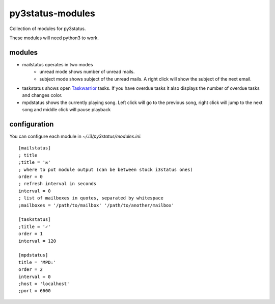 =================
py3status-modules
=================

Collection of modules for py3status.

These modules will need python3 to work.


modules
=======

- mailstatus operates in two modes
    - unread mode shows number of unread mails.
    - subject mode shows subject of the unread mails. A right click will show
      the subject of the next email.

- taskstatus shows open Taskwarrior_ tasks. If you have overdue tasks it also
  displays the number of overdue tasks and changes color.

- mpdstatus shows the currently playing song. Left click will go to the
  previous song, right click will jump to the next song and middle click will
  pause playback


configuration
=============

You can configure each module in `~/.i3/py3status/modules.ini`::

    [mailstatus]
    ; title
    ;title = '✉'
    ; where to put module output (can be between stock i3status ones)
    order = 0
    ; refresh interval in seconds
    interval = 0
    ; list of mailboxes in quotes, separated by whitespace
    ;mailboxes = '/path/to/mailbox' '/path/to/another/mailbox'

    [taskstatus]
    ;title = '✓'
    order = 1
    interval = 120

    [mpdstatus]
    title = 'MPD:'
    order = 2
    interval = 0
    ;host = 'localhost'
    ;port = 6600

.. _Taskwarrior: http://taskwarrior.org/
